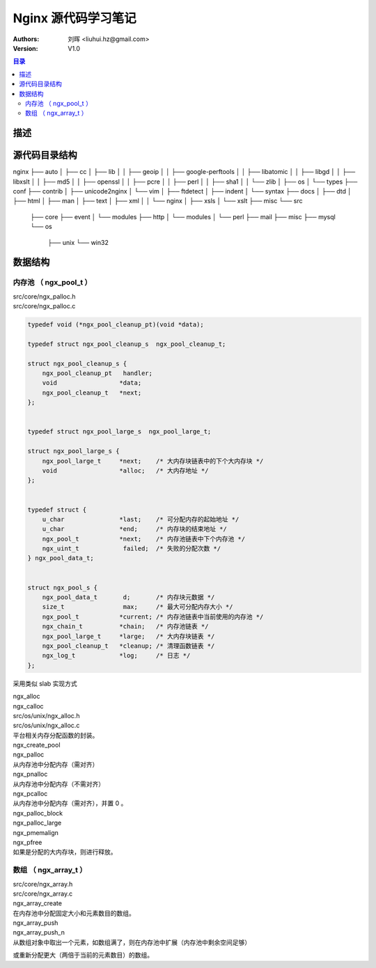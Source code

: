 .. -*- coding: utf-8 -*-

=================================
Nginx 源代码学习笔记
=================================

:Authors: 刘晖 <liuhui.hz@gmail.com>
:Version: V1.0

.. contents:: 目录

描述
=================================

源代码目录结构
=================================

nginx
├── auto
│   ├── cc
│   ├── lib
│   │   ├── geoip
│   │   ├── google-perftools
│   │   ├── libatomic
│   │   ├── libgd
│   │   ├── libxslt
│   │   ├── md5
│   │   ├── openssl
│   │   ├── pcre
│   │   ├── perl
│   │   ├── sha1
│   │   └── zlib
│   ├── os
│   └── types
├── conf
├── contrib
│   ├── unicode2nginx
│   └── vim
│       ├── ftdetect
│       ├── indent
│       └── syntax
├── docs
│   ├── dtd
│   ├── html
│   ├── man
│   ├── text
│   ├── xml
│   │   └── nginx
│   ├── xsls
│   └── xslt
├── misc
└── src
    ├── core
    ├── event
    │   └── modules
    ├── http
    │   └── modules
    │       └── perl
    ├── mail
    ├── misc
    ├── mysql
    └── os
        ├── unix
        └── win32



数据结构
=================================

内存池 （ ngx_pool_t ）
---------------------------------
| src/core/ngx_palloc.h
| src/core/ngx_palloc.c

.. code-block:: c

  typedef void (*ngx_pool_cleanup_pt)(void *data);

  typedef struct ngx_pool_cleanup_s  ngx_pool_cleanup_t;

  struct ngx_pool_cleanup_s {
      ngx_pool_cleanup_pt   handler;
      void                 *data;
      ngx_pool_cleanup_t   *next;
  };


  typedef struct ngx_pool_large_s  ngx_pool_large_t;

  struct ngx_pool_large_s {
      ngx_pool_large_t     *next;    /* 大内存块链表中的下个大内存块 */
      void                 *alloc;   /* 大内存地址 */
  };


  typedef struct {
      u_char               *last;    /* 可分配内存的起始地址 */
      u_char               *end;     /* 内存块的结束地址 */
      ngx_pool_t           *next;    /* 内存池链表中下个内存池 */
      ngx_uint_t            failed;  /* 失败的分配次数 */
  } ngx_pool_data_t;


  struct ngx_pool_s {
      ngx_pool_data_t       d;       /* 内存块元数据 */
      size_t                max;     /* 最大可分配内存大小 */
      ngx_pool_t           *current; /* 内存池链表中当前使用的内存池 */
      ngx_chain_t          *chain;   /* 内存池链表 */
      ngx_pool_large_t     *large;   /* 大内存块链表 */
      ngx_pool_cleanup_t   *cleanup; /* 清理函数链表 */
      ngx_log_t            *log;     /* 日志 */
  };


采用类似 slab 实现方式

| ngx_alloc
| ngx_calloc
| src/os/unix/ngx_alloc.h
| src/os/unix/ngx_alloc.c
| 平台相关内存分配函数的封装。

| ngx_create_pool

| ngx_palloc
| 从内存池中分配内存（需对齐）

| ngx_pnalloc
| 从内存池中分配内存（不需对齐）

| ngx_pcalloc
| 从内存池中分配内存（需对齐），并置 0 。

| ngx_palloc_block

| ngx_palloc_large
| ngx_pmemalign

| ngx_pfree
| 如果是分配的大内存块，则进行释放。



数组 （ ngx_array_t ）
---------------------------------
| src/core/ngx_array.h
| src/core/ngx_array.c

| ngx_array_create
| 在内存池中分配固定大小和元素数目的数组。

| ngx_array_push
| ngx_array_push_n
| 从数组对象中取出一个元素，如数组满了，则在内存池中扩展（内存池中剩余空间足够）
或重新分配更大（两倍于当前的元素数目）的数组。


